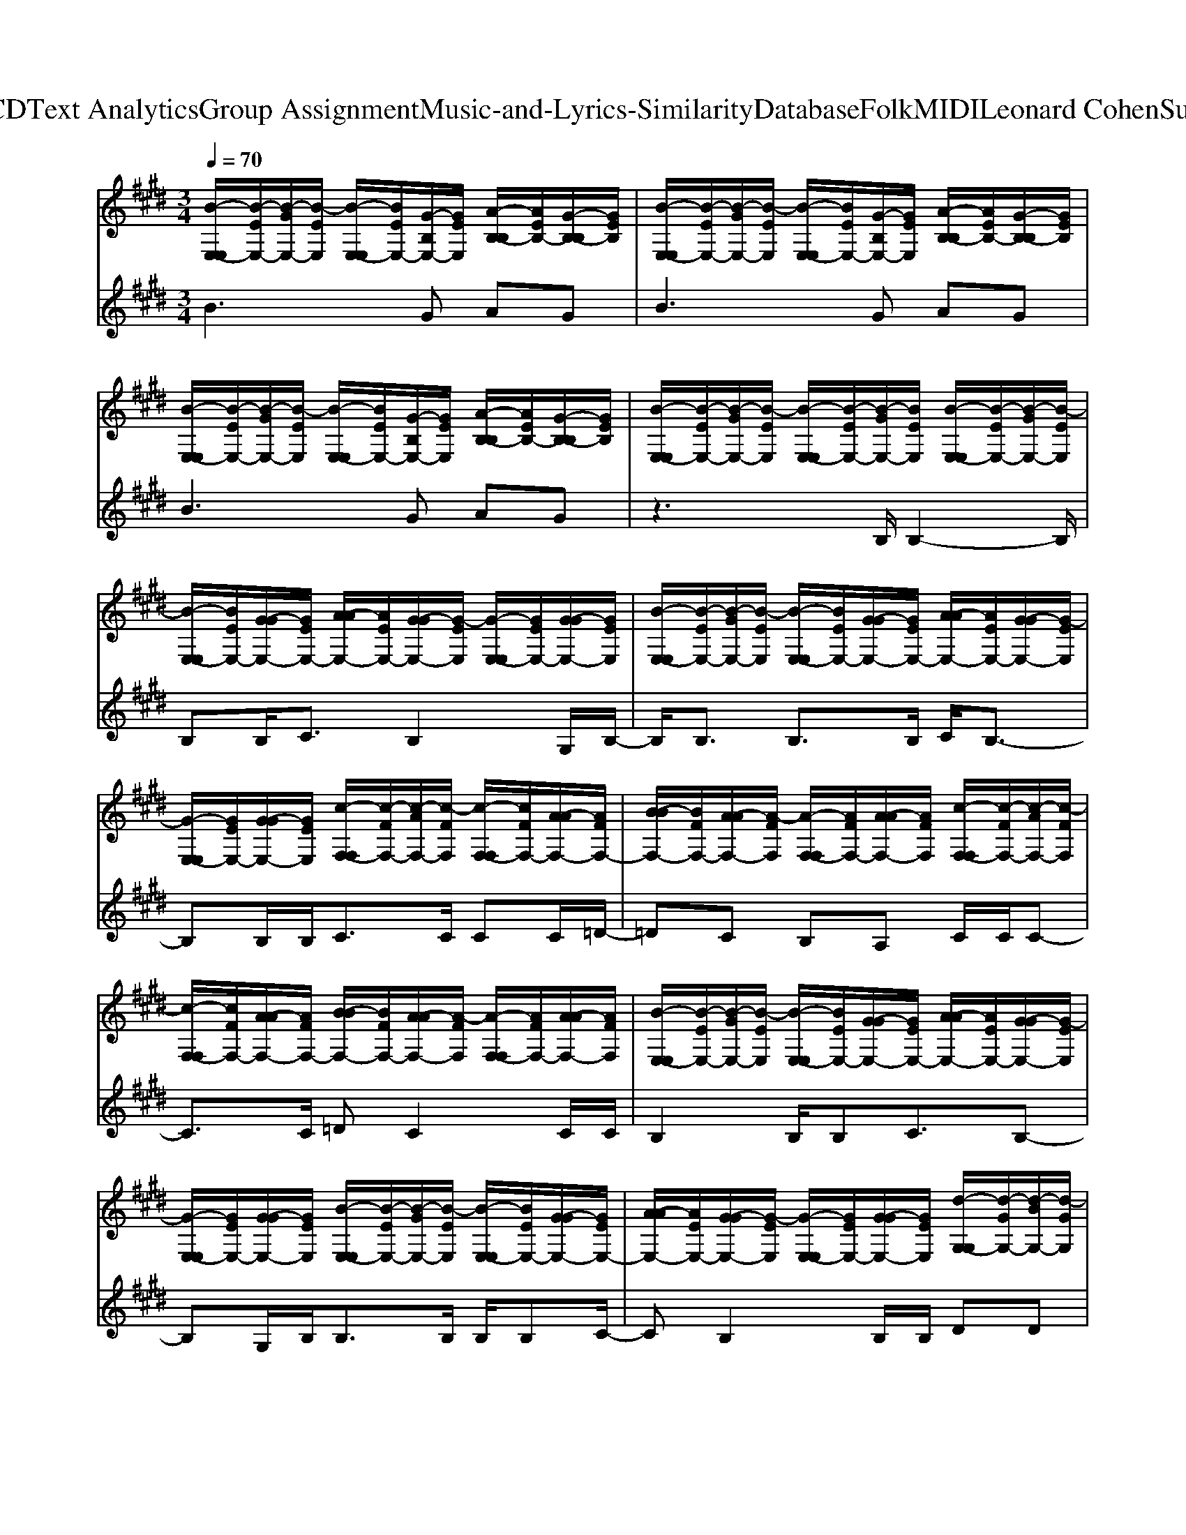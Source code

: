 X: 1
T: from D:\TCD\Text Analytics\Group Assignment\Music-and-Lyrics-Similarity\Database\Folk\MIDI\Leonard Cohen\Suzanne.mid
M: 3/4
L: 1/8
Q:1/4=70
K:E % 4 sharps
V:1
%%clef treble
%%MIDI program 24
[B-E,-E,]/2[B-EE,-]/2[B-GE,-]/2[B-EE,]/2 [B-E,-E,]/2[BEE,-]/2[G-B,E,-]/2[GEE,]/2 [A-B,-B,]/2[AEB,-]/2[G-B,-B,]/2[GEB,]/2| \
[B-E,-E,]/2[B-EE,-]/2[B-GE,-]/2[B-EE,]/2 [B-E,-E,]/2[BEE,-]/2[G-B,E,-]/2[GEE,]/2 [A-B,-B,]/2[AEB,-]/2[G-B,-B,]/2[GEB,]/2| \
[B-E,-E,]/2[B-EE,-]/2[B-GE,-]/2[B-EE,]/2 [B-E,-E,]/2[BEE,-]/2[G-B,E,-]/2[GEE,]/2 [A-B,-B,]/2[AEB,-]/2[G-B,-B,]/2[GEB,]/2| \
[B-E,-E,]/2[B-EE,-]/2[B-GE,-]/2[B-EE,]/2 [B-E,-E,]/2[B-EE,-]/2[B-GE,-]/2[BEE,]/2 [B-E,-E,]/2[B-EE,-]/2[B-GE,-]/2[B-EE,]/2|
[B-E,-E,]/2[BEE,-]/2[G-GE,-]/2[GEE,-]/2 [A-AE,-]/2[AEE,-]/2[G-GE,-]/2[G-EE,]/2 [G-E,-E,]/2[GEE,-]/2[G-GE,-]/2[GEE,]/2| \
[B-E,-E,]/2[B-EE,-]/2[B-GE,-]/2[B-EE,]/2 [B-E,-E,]/2[BEE,-]/2[G-GE,-]/2[GEE,-]/2 [A-AE,-]/2[AEE,-]/2[G-GE,-]/2[G-EE,]/2| \
[G-E,-E,]/2[GEE,-]/2[G-GE,-]/2[GEE,]/2 [c-F,-F,]/2[c-FF,-]/2[c-AF,-]/2[c-FF,]/2 [c-F,-F,]/2[cFF,-]/2[A-AF,-]/2[AFF,-]/2| \
[B-BF,-]/2[BFF,-]/2[A-AF,-]/2[A-FF,]/2 [A-F,-F,]/2[AFF,-]/2[A-AF,-]/2[AFF,]/2 [c-F,-F,]/2[c-FF,-]/2[c-AF,-]/2[c-FF,]/2|
[c-F,-F,]/2[cFF,-]/2[A-AF,-]/2[AFF,-]/2 [B-BF,-]/2[BFF,-]/2[A-AF,-]/2[A-FF,]/2 [A-F,-F,]/2[AFF,-]/2[A-AF,-]/2[AFF,]/2| \
[B-E,-E,]/2[B-EE,-]/2[B-GE,-]/2[B-EE,]/2 [B-E,-E,]/2[BEE,-]/2[G-GE,-]/2[GEE,-]/2 [A-AE,-]/2[AEE,-]/2[G-GE,-]/2[G-EE,]/2| \
[G-E,-E,]/2[GEE,-]/2[G-GE,-]/2[GEE,]/2 [B-E,-E,]/2[B-EE,-]/2[B-GE,-]/2[B-EE,]/2 [B-E,-E,]/2[BEE,-]/2[G-GE,-]/2[GEE,-]/2| \
[A-AE,-]/2[AEE,-]/2[G-GE,-]/2[G-EE,]/2 [G-E,-E,]/2[GEE,-]/2[G-GE,-]/2[GEE,]/2 [d-G,-G,]/2[d-GG,-]/2[d-BG,-]/2[d-GG,]/2|
[d-G,-G,]/2[dGG,-]/2[B-BG,-]/2[BGG,-]/2 [c-cG,-]/2[cGG,-]/2[B-BG,-]/2[B-GG,]/2 [B-G,-G,]/2[BGG,-]/2[B-BG,-]/2[BGG,]/2| \
[e-A,-A,]/2[e-AA,-]/2[e-cA,-]/2[e-AA,]/2 [e-A,-A,]/2[eAA,-]/2[c-cA,-]/2[cAA,-]/2 [=d-dA,-]/2[dAA,-]/2[c-cA,-]/2[c-AA,-]/2| \
[c-BA,-]/2[cAA,-]/2[c-cA,-]/2[cAA,]/2 [B-E,-E,]/2[B-EE,-]/2[B-GE,-]/2[B-EE,]/2 [B-E,-E,]/2[BEE,-]/2[G-GE,-]/2[GEE,-]/2| \
[A-AE,-]/2[AEE,-]/2[G-GE,-]/2[G-EE,]/2 [G-E,-E,]/2[GEE,-]/2[G-GE,-]/2[GEE,]/2 [c-F,-F,]/2[c-FF,-]/2[c-AF,-]/2[c-FF,]/2|
[c-F,-F,]/2[cFF,-]/2[A-AF,-]/2[AFF,-]/2 [B-BF,-]/2[BFF,-]/2[A-AF,-]/2[A-FF,]/2 [A-F,-F,]/2[AFF,-]/2[A-AF,-]/2[AFF,]/2| \
[B-E,-E,]/2[B-EE,-]/2[B-GE,-]/2[B-EE,]/2 [B-E,-E,]/2[BEE,-]/2[G-GE,-]/2[GEE,-]/2 [A-AE,-]/2[AEE,-]/2[G-GE,-]/2[G-EE,]/2| \
[G-E,-E,]/2[GEE,-]/2[G-GE,-]/2[GEE,]/2 [c-F,-F,]/2[c-FF,-]/2[c-AF,-]/2[c-FF,]/2 [c-F,-F,]/2[cFF,-]/2[A-AF,-]/2[AFF,-]/2| \
[B-BF,-]/2[BFF,-]/2[A-AF,-]/2[A-FF,]/2 [A-F,-F,]/2[AFF,-]/2[A-AF,-]/2[AFF,]/2 [B-E,-E,]/2[B-EE,-]/2[B-GE,-]/2[B-EE,]/2|
[B-E,-E,]/2[BEE,-]/2[G-GE,-]/2[GEE,-]/2 [A-AE,-]/2[AEE,-]/2[G-GE,-]/2[G-EE,]/2 [G-E,-E,]/2[GEE,-]/2[G-GE,-]/2[GEE,]/2| \
[E,-E,]/2[EE,-]/2[G-GE,-]/2[GEE,-]/2 [A-AE,-]/2[AEE,-]/2[G-GE,-]/2[GEE,]/2 [B-E,-E,]/2[BEE,-]/2[G-GE,-]/2[GEE,]/2| \
[d-G,-G,]/2[d-GG,-]/2[d-BG,-]/2[d-GG,]/2 [d-G,-G,]/2[dGG,-]/2[B-BG,-]/2[BGG,-]/2 [c-cG,-]/2[cGG,-]/2[B-BG,-]/2[B-GG,]/2| \
[B-G,-G,]/2[BGG,-]/2[B-BG,-]/2[BGG,]/2 [e-A,-A,]/2[e-AA,-]/2[e-cA,-]/2[e-AA,]/2 [e-A,-A,]/2[eAA,-]/2[c-cA,-]/2[cAA,-]/2|
[=d-dA,-]/2[dAA,-]/2[c-cA,-]/2[c-AA,-]/2 [c-BA,-]/2[cAA,-]/2[c-cA,-]/2[cAA,]/2 [B-E,-E,]/2[B-EE,-]/2[B-GE,-]/2[B-EE,]/2| \
[B-E,-E,]/2[BEE,-]/2[G-GE,-]/2[GEE,-]/2 [A-AE,-]/2[AEE,-]/2[G-GE,-]/2[G-EE,]/2 [G-E,-E,]/2[GEE,-]/2[G-GE,-]/2[GEE,]/2| \
[c-F,-F,]/2[c-FF,-]/2[c-AF,-]/2[c-FF,]/2 [c-F,-F,]/2[cFF,-]/2[A-AF,-]/2[AFF,-]/2 [B-BF,-]/2[BFF,-]/2[A-AF,-]/2[A-FF,]/2| \
[A-F,-F,]/2[AFF,-]/2[A-AF,-]/2[AFF,]/2 [B-E,-E,]/2[B-EE,-]/2[B-GE,-]/2[B-EE,]/2 [B-E,-E,]/2[BEE,-]/2[G-B,E,-]/2[GEE,]/2|
[A-B,-B,]/2[AEB,-]/2[G-B,-B,]/2[GEB,]/2 [B-E,-E,]/2[B-EE,-]/2[B-GE,-]/2[B-EE,]/2 [B-E,-E,]/2[BEE,-]/2[G-B,E,-]/2[GEE,]/2| \
[A-B,-B,]/2[AEB,-]/2[G-B,-B,]/2[GEB,]/2 [B-E,-E,]/2[B-EE,-]/2[B-GE,-]/2[B-EE,]/2 [B-E,-E,]/2[B-EE,-]/2[B-GE,-]/2[BEE,]/2| \
[B-E,-E,]/2[B-EE,-]/2[B-GE,-]/2[B-EE,]/2 [B-E,-E,]/2[BEE,-]/2[G-GE,-]/2[GEE,-]/2 [A-AE,-]/2[AEE,-]/2[G-GE,-]/2[G-EE,]/2| \
[G-E,-E,]/2[GEE,-]/2[G-GE,-]/2[GEE,]/2 [B-E,-E,]/2[B-EE,-]/2[B-GE,-]/2[B-EE,]/2 [B-E,-E,]/2[BEE,-]/2[G-GE,-]/2[GEE,-]/2|
[A-AE,-]/2[AEE,-]/2[G-GE,-]/2[G-EE,]/2 [G-E,-E,]/2[GEE,-]/2[G-GE,-]/2[GEE,]/2 [c-F,-F,]/2[c-FF,-]/2[c-AF,-]/2[c-FF,]/2| \
[c-F,-F,]/2[cFF,-]/2[A-AF,-]/2[AFF,-]/2 [B-BF,-]/2[BFF,-]/2[A-AF,-]/2[A-FF,]/2 [A-F,-F,]/2[AFF,-]/2[A-AF,-]/2[AFF,]/2| \
[c-F,-F,]/2[c-FF,-]/2[c-AF,-]/2[c-FF,]/2 [c-F,-F,]/2[cFF,-]/2[A-AF,-]/2[AFF,-]/2 [B-BF,-]/2[BFF,-]/2[A-AF,-]/2[A-FF,]/2| \
[A-F,-F,]/2[AFF,-]/2[A-AF,-]/2[AFF,]/2 [B-E,-E,]/2[B-EE,-]/2[B-GE,-]/2[B-EE,]/2 [B-E,-E,]/2[BEE,-]/2[G-GE,-]/2[GEE,-]/2|
[A-AE,-]/2[AEE,-]/2[G-GE,-]/2[G-EE,]/2 [G-E,-E,]/2[GEE,-]/2[G-GE,-]/2[GEE,]/2 [B-E,-E,]/2[B-EE,-]/2[B-GE,-]/2[B-EE,]/2| \
[B-E,-E,]/2[BEE,-]/2[G-GE,-]/2[GEE,-]/2 [A-AE,-]/2[AEE,-]/2[G-GE,-]/2[G-EE,]/2 [G-E,-E,]/2[GEE,-]/2[G-GE,-]/2[GEE,]/2| \
[d-G,-G,]/2[d-GG,-]/2[d-BG,-]/2[d-GG,]/2 [d-G,-G,]/2[dGG,-]/2[B-BG,-]/2[BGG,-]/2 [c-cG,-]/2[cGG,-]/2[B-BG,-]/2[B-GG,]/2| \
[B-G,-G,]/2[BGG,-]/2[B-BG,-]/2[BGG,]/2 [e-A,-A,]/2[e-AA,-]/2[e-cA,-]/2[e-AA,]/2 [e-A,-A,]/2[eAA,-]/2[c-cA,-]/2[cAA,-]/2|
[=d-dA,-]/2[dAA,-]/2[c-cA,-]/2[c-AA,-]/2 [c-BA,-]/2[cAA,-]/2[c-cA,-]/2[cAA,]/2 [B-E,-E,]/2[B-EE,-]/2[B-GE,-]/2[B-EE,]/2| \
[B-E,-E,]/2[BEE,-]/2[G-GE,-]/2[GEE,-]/2 [A-AE,-]/2[AEE,-]/2[G-GE,-]/2[G-EE,]/2 [G-E,-E,]/2[GEE,-]/2[G-GE,-]/2[GEE,]/2| \
[c-F,-F,]/2[c-FF,-]/2[c-AF,-]/2[c-FF,]/2 [c-F,-F,]/2[cFF,-]/2[A-AF,-]/2[AFF,-]/2 [B-BF,-]/2[BFF,-]/2[A-AF,-]/2[A-FF,]/2| \
[A-F,-F,]/2[AFF,-]/2[A-AF,-]/2[AFF,]/2 [B-E,-E,]/2[B-EE,-]/2[B-GE,-]/2[B-EE,]/2 [B-E,-E,]/2[BEE,-]/2[G-GE,-]/2[GEE,-]/2|
[A-AE,-]/2[AEE,-]/2[G-GE,-]/2[G-EE,]/2 [G-E,-E,]/2[GEE,-]/2[G-GE,-]/2[GEE,]/2 [c-F,-F,]/2[c-FF,-]/2[c-AF,-]/2[c-FF,]/2| \
[c-F,-F,]/2[cFF,-]/2[A-AF,-]/2[AFF,-]/2 [B-BF,-]/2[BFF,-]/2[A-AF,-]/2[A-FF,]/2 [A-F,-F,]/2[AFF,-]/2[A-AF,-]/2[AFF,]/2| \
[B-E,-E,]/2[B-EE,-]/2[B-GE,-]/2[B-EE,]/2 [B-E,-E,]/2[BEE,-]/2[G-B,E,-]/2[GEE,]/2 [A-B,-B,]/2[AEB,-]/2[G-B,-B,]/2[GEB,]/2| \
[B-E,-E,]/2[B-EE,-]/2[B-GE,-]/2[B-EE,]/2 [B-E,-E,]/2[BEE,-]/2[G-B,E,-]/2[GEE,]/2 [A-B,-B,]/2[AEB,-]/2[G-B,-B,]/2[GEB,]/2|
[B-E,-E,]/2[B-EE,-]/2[B-GE,-]/2[B-EE,]/2 [B-E,-E,]/2[B-EE,-]/2[B-GE,-]/2[BEE,]/2 [d-G,-G,]/2[d-GG,-]/2[d-BG,-]/2[d-GG,]/2| \
[d-G,-G,]/2[dGG,-]/2[B-BG,-]/2[BGG,-]/2 [c-cG,-]/2[cGG,-]/2[B-BG,-]/2[B-GG,]/2 [B-G,-G,]/2[BGG,-]/2[B-BG,-]/2[BGG,]/2| \
[e-A,-A,]/2[e-AA,-]/2[e-cA,-]/2[e-AA,]/2 [e-A,-A,]/2[eAA,-]/2[c-cA,-]/2[cAA,-]/2 [=d-dA,-]/2[dAA,-]/2[c-cA,-]/2[c-AA,-]/2| \
[c-BA,-]/2[cAA,-]/2[c-cA,-]/2[cAA,]/2 [B-E,-E,]/2[B-EE,-]/2[B-GE,-]/2[B-EE,]/2 [B-E,-E,]/2[BEE,-]/2[G-GE,-]/2[GEE,-]/2|
[A-AE,-]/2[AEE,-]/2[G-GE,-]/2[G-EE,]/2 [G-E,-E,]/2[GEE,-]/2[G-GE,-]/2[GEE,]/2 [c-F,-F,]/2[c-FF,-]/2[c-AF,-]/2[c-FF,]/2| \
[c-F,-F,]/2[cFF,-]/2[A-AF,-]/2[AFF,-]/2 [B-BF,-]/2[BFF,-]/2[A-AF,-]/2[A-FF,]/2 [A-F,-F,]/2[AFF,-]/2[A-AF,-]/2[AFF,]/2| \
[B-E,-E,]/2[B-EE,-]/2[B-GE,-]/2[B-EE,]/2 [B-E,-E,]/2[BEE,-]/2[G-B,E,-]/2[GEE,]/2 [A-B,-B,]/2[AEB,-]/2[G-B,-B,]/2[GEB,]/2| \
[B-E,-E,]/2[B-EE,-]/2[B-GE,-]/2[B-EE,]/2 [B-E,-E,]/2[BEE,-]/2[G-B,E,-]/2[GEE,]/2 [A-B,-B,]/2[AEB,-]/2[G-B,-B,]/2[GEB,]/2|
[B-E,-E,]/2[B-EE,-]/2[B-GE,-]/2[B-EE,]/2 [B-E,-E,]/2[B-EE,-]/2[B-GE,-]/2[BEE,]/2 [B-E,-E,]/2[B-EE,-]/2[B-GE,-]/2[B-EE,]/2| \
[B-E,-E,]/2[BEE,-]/2[G-GE,-]/2[GEE,-]/2 [A-AE,-]/2[AEE,-]/2[G-GE,-]/2[G-EE,]/2 [G-E,-E,]/2[GEE,-]/2[G-GE,-]/2[GEE,]/2| \
[B-E,-E,]/2[B-EE,-]/2[B-GE,-]/2[B-EE,]/2 [B-E,-E,]/2[BEE,-]/2[G-GE,-]/2[GEE,-]/2 [A-AE,-]/2[AEE,-]/2[G-GE,-]/2[G-EE,]/2| \
[G-E,-E,]/2[GEE,-]/2[G-GE,-]/2[GEE,]/2 [c-F,-F,]/2[c-FF,-]/2[c-AF,-]/2[c-FF,]/2 [c-F,-F,]/2[cFF,-]/2[A-AF,-]/2[AFF,-]/2|
[B-BF,-]/2[BFF,-]/2[A-AF,-]/2[A-FF,]/2 [A-F,-F,]/2[AFF,-]/2[A-AF,-]/2[AFF,]/2 [c-F,-F,]/2[c-FF,-]/2[c-AF,-]/2[c-FF,]/2| \
[c-F,-F,]/2[cFF,-]/2[A-AF,-]/2[AFF,-]/2 [B-BF,-]/2[BFF,-]/2[A-AF,-]/2[A-FF,]/2 [A-F,-F,]/2[AFF,-]/2[A-AF,-]/2[AFF,]/2| \
[B-E,-E,]/2[B-EE,-]/2[B-GE,-]/2[B-EE,]/2 [B-E,-E,]/2[BEE,-]/2[G-GE,-]/2[GEE,-]/2 [A-AE,-]/2[AEE,-]/2[G-GE,-]/2[G-EE,]/2| \
[G-E,-E,]/2[GEE,-]/2[G-GE,-]/2[GEE,]/2 [B-E,-E,]/2[B-EE,-]/2[B-GE,-]/2[B-EE,]/2 [B-E,-E,]/2[BEE,-]/2[G-GE,-]/2[GEE,-]/2|
[A-AE,-]/2[AEE,-]/2[G-GE,-]/2[G-EE,]/2 [G-E,-E,]/2[GEE,-]/2[G-GE,-]/2[GEE,]/2 [d-G,-G,]/2[d-GG,-]/2[d-BG,-]/2[d-GG,]/2| \
[d-G,-G,]/2[dGG,-]/2[B-BG,-]/2[BGG,-]/2 [c-cG,-]/2[cGG,-]/2[B-BG,-]/2[B-GG,]/2 [B-G,-G,]/2[BGG,-]/2[B-BG,-]/2[BGG,]/2| \
[e-A,-A,]/2[e-AA,-]/2[e-cA,-]/2[e-AA,]/2 [e-A,-A,]/2[eAA,-]/2[c-cA,-]/2[cAA,-]/2 [=d-dA,-]/2[dAA,-]/2[c-cA,-]/2[c-AA,-]/2| \
[c-BA,-]/2[cAA,-]/2[c-cA,-]/2[cAA,]/2 [B-E,-E,]/2[B-EE,-]/2[B-GE,-]/2[B-EE,]/2 [B-E,-E,]/2[BEE,-]/2[G-GE,-]/2[GEE,-]/2|
[A-AE,-]/2[AEE,-]/2[G-GE,-]/2[G-EE,]/2 [G-E,-E,]/2[GEE,-]/2[G-GE,-]/2[GEE,]/2 [c-F,-F,]/2[c-FF,-]/2[c-AF,-]/2[c-FF,]/2| \
[c-F,-F,]/2[cFF,-]/2[A-AF,-]/2[AFF,-]/2 [B-BF,-]/2[BFF,-]/2[A-AF,-]/2[A-FF,]/2 [A-F,-F,]/2[AFF,-]/2[A-AF,-]/2[AFF,]/2| \
[B-E,-E,]/2[B-EE,-]/2[B-GE,-]/2[B-EE,]/2 [B-E,-E,]/2[BEE,-]/2[G-GE,-]/2[GEE,-]/2 [A-AE,-]/2[AEE,-]/2[G-GE,-]/2[G-EE,]/2| \
[G-E,-E,]/2[GEE,-]/2[G-GE,-]/2[GEE,]/2 [c-F,-F,]/2[c-FF,-]/2[c-AF,-]/2[c-FF,]/2 [c-F,-F,]/2[cFF,-]/2[A-AF,-]/2[AFF,-]/2|
[B-BF,-]/2[BFF,-]/2[A-AF,-]/2[A-FF,]/2 [A-F,-F,]/2[AFF,-]/2[A-AF,-]/2[AFF,]/2 [B-E,-E,]/2[B-EE,-]/2[B-GE,-]/2[B-EE,]/2| \
[B-E,-E,]/2[BEE,-]/2[G-GE,-]/2[GEE,-]/2 [A-AE,-]/2[AEE,-]/2[G-GE,-]/2[G-EE,]/2 [G-E,-E,]/2[GEE,-]/2[G-GE,-]/2[GEE,]/2| \
[B-E,-E,]/2[B-EE,-]/2[B-GE,-]/2[B-EE,]/2 [B-E,-E,]/2[BEE,-]/2[G-B,E,-]/2[GEE,]/2 [A-B,-B,]/2[AEB,-]/2[G-B,-B,]/2[GEB,]/2| \
[d-G,-G,]/2[d-GG,-]/2[d-BG,-]/2[d-GG,]/2 [d-G,-G,]/2[dGG,-]/2[B-BG,-]/2[BGG,-]/2 [c-cG,-]/2[cGG,-]/2[B-BG,-]/2[B-GG,]/2|
[B-G,-G,]/2[BGG,-]/2[B-BG,-]/2[BGG,]/2 [e-A,-A,]/2[e-AA,-]/2[e-cA,-]/2[e-AA,]/2 [e-A,-A,]/2[eAA,-]/2[c-cA,-]/2[cAA,-]/2| \
[=d-dA,-]/2[dAA,-]/2[c-cA,-]/2[c-AA,-]/2 [c-BA,-]/2[cAA,-]/2[c-cA,-]/2[cAA,]/2 [B-E,-E,]/2[B-EE,-]/2[B-GE,-]/2[B-EE,]/2| \
[B-E,-E,]/2[BEE,-]/2[G-GE,-]/2[GEE,-]/2 [A-AE,-]/2[AEE,-]/2[G-GE,-]/2[G-EE,]/2 [G-E,-E,]/2[GEE,-]/2[G-GE,-]/2[GEE,]/2| \
[c-F,-F,]/2[c-FF,-]/2[c-AF,-]/2[c-FF,]/2 [c-F,-F,]/2[cFF,-]/2[A-AF,-]/2[AFF,-]/2 [B-BF,-]/2[BFF,-]/2[A-AF,-]/2[A-FF,]/2|
[A-F,-F,]/2[AFF,-]/2[A-AF,-]/2[AFF,]/2 [B-E,-E,]/2[B-EE,-]/2[B-GE,-]/2[B-EE,]/2 [B-G,-G,]/2[BEG,-]/2[G-GG,-]/2[GEG,-]/2| \
[A-AG,-]/2[AEG,-]/2[A-AG,-]/2[AEG,]/2 [G-G-E-E-E,-E,-]4|[GGEEE,E,]2 
V:2
%%MIDI program 48
B3G AG| \
B3G AG| \
B3G AG| \
z3B,/2B,2-B,/2|
B,B,<CB,2G,/2B,/2-| \
B,/2B,3/2 B,3/2B,/2 C/2B,3/2-| \
B,B,/2B,<CC/2 CC/2=D/2-| \
=DC B,A, C/2C/2C-|
C3/2C/2 =DC2C/2C/2| \
B,2 B,/2B,C3/2B,-| \
B,G,/2B,<B,B,/2 B,/2B,C/2-| \
CB,2B,/2B,/2 DD|
D/2DE3/2D D/2DE/2-| \
E3/2E/2 E/2EF3/2E| \
DC zB,/2B,<B,B,/2| \
C/2B,2-B,/2B,/2B,/2 CC|
C3/2C/2 =D/2C2-C/2C/2C/2| \
B,B, B,3/2B,/2 C/2B,3/2-| \
B,B,/2B,/2 CC C<C| \
=DC C/2CC3/2B,-|
B,B,/2B,/2 C/2B,3-B,/2| \
z4 B,B,| \
DD D<D E/2D3/2-| \
DD/2D<EE/2 E/2EF/2-|
FE DC B,2| \
B,/2B,C3/2B,2B,/2B,/2| \
B,A, B,/2A,B,3/2A,-| \
A,G,/2A,/2 B,4-|
B,2 z4| \
z4 zB,| \
B,B, B,<B, CB,-| \
B,B,/2B,<B,B,<B,B,/2|
C/2B,2-B,/2B,/2B,/2 C/2C/2C-| \
CC =DC B,A,| \
CC C<C =DC| \
zC B,3/2B,<B,B,/2|
CB, B,B, B,B,| \
B,B, CB, B,B,| \
D3/2D3/2D/2D/2 E<D| \
DD EE EE|
F/2E2-E/2C B,B,| \
B,B, C/2B,3/2 z/2B,B,/2| \
C3/2C<CC/2 =D/2C3/2| \
z/2C3/2 C/2B,3/2 zB,/2B,/2|
C/2B,3/2 zB,/2A,2A,/2| \
B,A, B,A, zG,/2A,/2| \
B,4 z2| \
z6|
z2 B,B, D3/2D/2| \
DD E/2D2-D/2D/2D/2| \
E3/2E/2 E<E FE| \
DC B,B, B,/2B,C/2-|
C/2B,2-B,/2B,/2B,/2 B,A,| \
B,A, B,/2A,2-A,/2G,/2A,/2| \
B,4 z2| \
z6|
z2 B,3/2B,/2 B,2| \
B,<B, CB, zB,| \
B,B,2B,/2B,/2 C/2B,3/2| \
zC/2C/2 C/2C/2C2C|
=D<C B,A, CC| \
CC =DC2C/2C/2| \
CB, B,B, C/2B,B,/2| \
B,B, B,B, B,B,|
CB,2B,/2B,<DD/2| \
D3/2D<ED<DD/2| \
E3/2E<EE/2 FE| \
DC zB,/2B,B,/2B,/2C/2-|
CB,2B,/2A,/2 CC| \
C3/2C/2 =DC2C/2C/2| \
B,B, B,B, CB,-| \
B,B,/2B,/2 CC C3/2C/2|
=D<C CC CB,| \
B,3/2B,/2 C/2B,3-B,/2| \
z4 B,B,| \
D3/2D/2 DD E/2D3/2-|
DD/2D<EE/2 E<E| \
FE DC B,2| \
B,<B, CB,2B,/2B,/2| \
B,A, B,/2A,B,3/2A,-|
A,G,/2A,/2 B,4|
